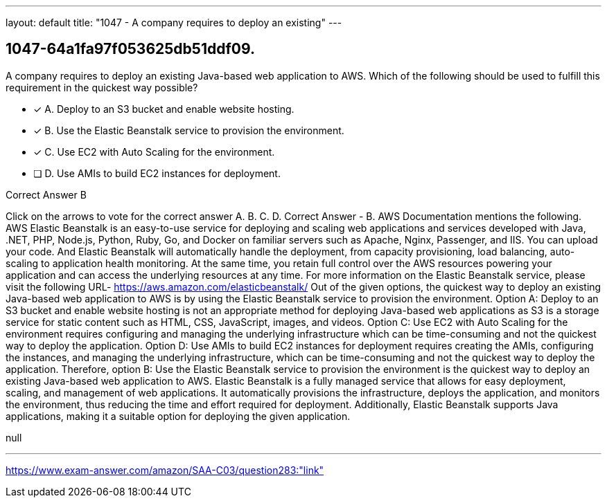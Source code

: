 ---
layout: default 
title: "1047 - A company requires to deploy an existing"
---


[.question]
== 1047-64a1fa97f053625db51ddf09.


****

[.query]
--
A company requires to deploy an existing Java-based web application to AWS.
Which of the following should be used to fulfill this requirement in the quickest way possible?


--

[.list]
--
* [*] A. Deploy to an S3 bucket and enable website hosting.
* [*] B. Use the Elastic Beanstalk service to provision the environment.
* [*] C. Use EC2 with Auto Scaling for the environment.
* [ ] D. Use AMIs to build EC2 instances for deployment.

--
****

[.answer]
Correct Answer  B

[.explanation]
--
Click on the arrows to vote for the correct answer
A.
B.
C.
D.
Correct Answer - B.
AWS Documentation mentions the following.
AWS Elastic Beanstalk is an easy-to-use service for deploying and scaling web applications and services developed with Java, .NET, PHP, Node.js, Python, Ruby, Go, and Docker on familiar servers such as Apache, Nginx, Passenger, and IIS.
You can upload your code.
And Elastic Beanstalk will automatically handle the deployment, from capacity provisioning, load balancing, auto-scaling to application health monitoring.
At the same time, you retain full control over the AWS resources powering your application and can access the underlying resources at any time.
For more information on the Elastic Beanstalk service, please visit the following URL-
https://aws.amazon.com/elasticbeanstalk/
Out of the given options, the quickest way to deploy an existing Java-based web application to AWS is by using the Elastic Beanstalk service to provision the environment.
Option A: Deploy to an S3 bucket and enable website hosting is not an appropriate method for deploying Java-based web applications as S3 is a storage service for static content such as HTML, CSS, JavaScript, images, and videos.
Option C: Use EC2 with Auto Scaling for the environment requires configuring and managing the underlying infrastructure which can be time-consuming and not the quickest way to deploy the application.
Option D: Use AMIs to build EC2 instances for deployment requires creating the AMIs, configuring the instances, and managing the underlying infrastructure, which can be time-consuming and not the quickest way to deploy the application.
Therefore, option B: Use the Elastic Beanstalk service to provision the environment is the quickest way to deploy an existing Java-based web application to AWS. Elastic Beanstalk is a fully managed service that allows for easy deployment, scaling, and management of web applications. It automatically provisions the infrastructure, deploys the application, and monitors the environment, thus reducing the time and effort required for deployment. Additionally, Elastic Beanstalk supports Java applications, making it a suitable option for deploying the given application.
--

[.ka]
null

'''



https://www.exam-answer.com/amazon/SAA-C03/question283:"link"


